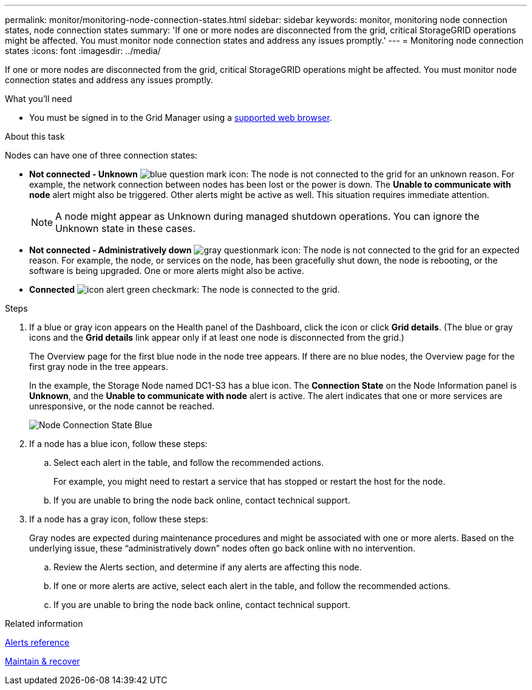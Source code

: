 ---
permalink: monitor/monitoring-node-connection-states.html
sidebar: sidebar
keywords: monitor, monitoring node connection states, node connection states
summary: 'If one or more nodes are disconnected from the grid, critical StorageGRID operations might be affected. You must monitor node connection states and address any issues promptly.'
---
= Monitoring node connection states
:icons: font
:imagesdir: ../media/

[.lead]
If one or more nodes are disconnected from the grid, critical StorageGRID operations might be affected. You must monitor node connection states and address any issues promptly.

.What you'll need
* You must be signed in to the Grid Manager using a xref:../admin/web-browser-requirements.adoc[supported web browser].

.About this task
Nodes can have one of three connection states:

* *Not connected - Unknown* image:../media/icon_alarm_blue_unknown.png[blue question mark icon]: The node is not connected to the grid for an unknown reason. For example, the network connection between nodes has been lost or the power is down. The *Unable to communicate with node* alert might also be triggered. Other alerts might be active as well. This situation requires immediate attention.
+
NOTE: A node might appear as Unknown during managed shutdown operations. You can ignore the Unknown state in these cases.

* *Not connected - Administratively down* image:../media/icon_alarm_gray_administratively_down.png[gray questionmark icon]: The node is not connected to the grid for an expected reason. For example, the node, or services on the node, has been gracefully shut down, the node is rebooting, or the software is being upgraded. One or more alerts might also be active.
* *Connected* image:../media/icon_alert_green_checkmark.png[icon alert green checkmark]: The node is connected to the grid.

.Steps
. If a blue or gray icon appears on the Health panel of the Dashboard, click the icon or click *Grid details*. (The blue or gray icons and the *Grid details* link appear only if at least one node is disconnected from the grid.)
+
The Overview page for the first blue node in the node tree appears. If there are no blue nodes, the Overview page for the first gray node in the tree appears.
+
In the example, the Storage Node named DC1-S3 has a blue icon. The *Connection State* on the Node Information panel is *Unknown*, and the *Unable to communicate with node* alert is active. The alert indicates that one or more services are unresponsive, or the node cannot be reached.
+
image::../media/node_connection_state_blue.png[Node Connection State Blue]

. If a node has a blue icon, follow these steps:
 .. Select each alert in the table, and follow the recommended actions.
+
For example, you might need to restart a service that has stopped or restart the host for the node.

 .. If you are unable to bring the node back online, contact technical support.
. If a node has a gray icon, follow these steps:
+
Gray nodes are expected during maintenance procedures and might be associated with one or more alerts. Based on the underlying issue, these "`administratively down`" nodes often go back online with no intervention.

 .. Review the Alerts section, and determine if any alerts are affecting this node.
 .. If one or more alerts are active, select each alert in the table, and follow the recommended actions.
 .. If you are unable to bring the node back online, contact technical support.

.Related information

xref:alerts-reference.adoc[Alerts reference]

xref:../maintain/index.adoc[Maintain & recover]
